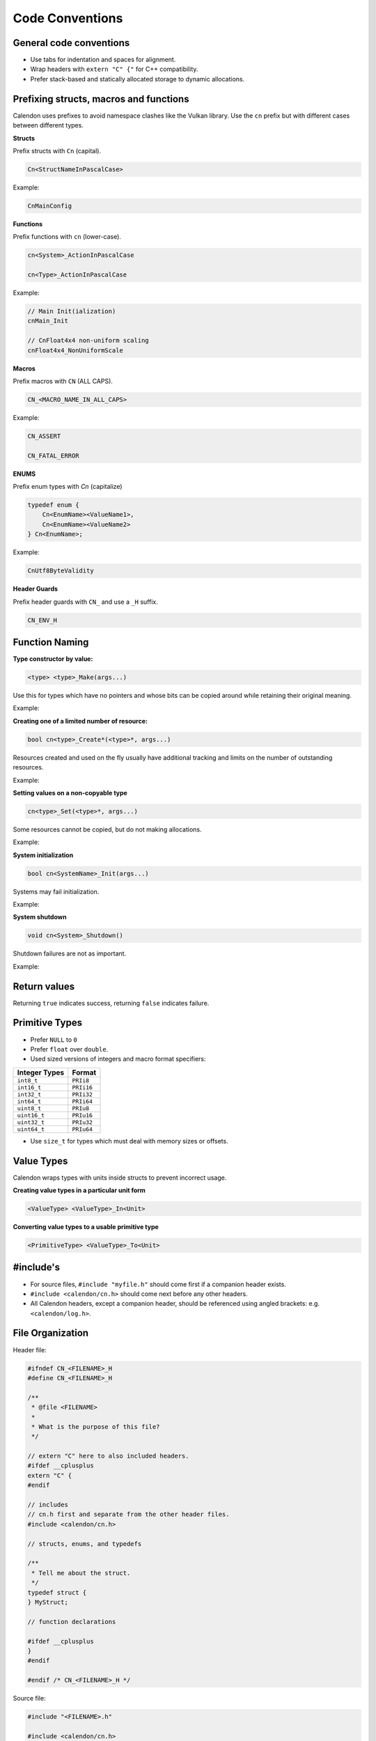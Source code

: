 Code Conventions
========================

General code conventions
------------------------

- Use tabs for indentation and spaces for alignment.
- Wrap headers with ``extern "C" {"`` for C++ compatibility.
- Prefer stack-based and statically allocated storage to dynamic allocations.


Prefixing structs, macros and functions
---------------------------------------

Calendon uses prefixes to avoid namespace clashes like the Vulkan library.  Use
the ``cn`` prefix but with different cases between different types.

**Structs**

Prefix structs with ``Cn`` (capital).

.. code-block::

    Cn<StructNameInPascalCase>

Example:

.. code-block::

    CnMainConfig

**Functions**

Prefix functions with ``cn`` (lower-case).

.. code-block::

    cn<System>_ActionInPascalCase

    cn<Type>_ActionInPascalCase

Example:

.. code-block::

    // Main Init(ialization)
    cnMain_Init

    // CnFloat4x4 non-uniform scaling
    cnFloat4x4_NonUniformScale

**Macros**

Prefix macros with ``CN`` (ALL CAPS).

.. code-block::

    CN_<MACRO_NAME_IN_ALL_CAPS>

Example:

.. code-block::

    CN_ASSERT

    CN_FATAL_ERROR

**ENUMS**

Prefix enum types with `Cn` (capitalize)

.. code-block::

    typedef enum {
        Cn<EnumName><ValueName1>,
        Cn<EnumName><ValueName2>
    } Cn<EnumName>;

Example:

.. code-block::

    CnUtf8ByteValidity

**Header Guards**

Prefix header guards with ``CN_`` and use a ``_H`` suffix.

.. code-block::

    CN_ENV_H


Function Naming
---------------

**Type constructor by value:**

.. code-block::

    <type> <type>_Make(args...)

Use this for types which have no pointers and whose bits can be copied around
while retaining their original meaning.

Example:

.. doxygenfunction:: cnFloat2_Make

**Creating one of a limited number of resource:**

.. code-block::

    bool cn<type>_Create*(<type>*, args...)

Resources created and used on the fly usually have additional tracking and
limits on the number of outstanding resources.

Example:

.. doxygenfunction:: cnR_CreateSprite

**Setting values on a non-copyable type**

.. code-block::

    cn<type>_Set(<type>*, args...)

Some resources cannot be copied, but do not making allocations.

Example:

.. doxygenfunction:: cnPathBuffer_Set

**System initialization**

.. code-block::

    bool cn<SystemName>_Init(args...)

Systems may fail initialization.

Example:

.. doxygenfunction:: cnLog_Init

**System shutdown**

.. code-block::

    void cn<System>_Shutdown()

Shutdown failures are not as important.

Example:

.. doxygenfunction:: cnLog_Shutdown

Return values
------------------------

Returning ``true`` indicates success, returning ``false`` indicates failure.

Primitive Types
---------------

- Prefer ``NULL`` to ``0``
- Prefer ``float`` over ``double``.
- Used sized versions of integers and macro format specifiers:

+-------------------+-----------------+
| Integer Types     |  Format         |
+===================+=================+
| ``int8_t``        |  ``PRIi8``      |
+-------------------+-----------------+
| ``int16_t``       |  ``PRIi16``     |
+-------------------+-----------------+
| ``int32_t``       |  ``PRIi32``     |
+-------------------+-----------------+
| ``int64_t``       |  ``PRIi64``     |
+-------------------+-----------------+
| ``uint8_t``       |  ``PRIu8``      |
+-------------------+-----------------+
| ``uint16_t``      |  ``PRIu16``     |
+-------------------+-----------------+
| ``uint32_t``      |  ``PRIu32``     |
+-------------------+-----------------+
| ``uint64_t``      |  ``PRIu64``     |
+-------------------+-----------------+

- Use ``size_t`` for types which must deal with memory sizes or offsets.

Value Types
-----------

Calendon wraps types with units inside structs to prevent incorrect usage.

**Creating value types in a particular unit form**

.. code-block::

    <ValueType> <ValueType>_In<Unit>

.. doxygenfunction:: cnPlanarAngle_InDegrees

**Converting value types to a usable primitive type**

.. code-block::

    <PrimitiveType> <ValueType>_To<Unit>

.. doxygenfunction:: cnPlanarAngle_ToRadians

#include's
-------------------

- For source files, ``#include "myfile.h"`` should come first if a companion
  header exists.
- ``#include <calendon/cn.h>`` should come next before any other headers.
- All Calendon headers, except a companion header, should be referenced using
  angled brackets: e.g. ``<calendon/log.h>``.

File Organization
-----------------

Header file:

.. code-block::

    #ifndef CN_<FILENAME>_H
    #define CN_<FILENAME>_H

    /**
     * @file <FILENAME>
     *
     * What is the purpose of this file?
     */

    // extern "C" here to also included headers.
    #ifdef __cplusplus
    extern "C" {
    #endif

    // includes
    // cn.h first and separate from the other header files.
    #include <calendon/cn.h>

    // structs, enums, and typedefs

    /**
     * Tell me about the struct.
     */
    typedef struct {
    } MyStruct;

    // function declarations

    #ifdef __cplusplus
    }
    #endif

    #endif /* CN_<FILENAME>_H */

Source file:

.. code-block::

    #include "<FILENAME>.h"

    #include <calendon/cn.h>

    // static variables

    // functions


Documentation and Comments
--------------------------

Comment should be terminated by a period (.) to indicate that it is a complete
thought and not accidentally cut off.

Use Javadoc style ``/** */`` for documentation with "space-star-space" on
intermediate lines.  Functions should be documented in source (``.c``) files to
keep their documentation close to the code.  Macros, structs, and typedef must
be documented at their definition sites.

.. code-block::

    /**
     * Errors are serious issues which must be addressed prior to shipping a product
     * and fixed as soon as possible when detected in release.
     */
    #define CN_ERROR(system, msg, ...) \
        CN_LOG(system, CnLogVerbosityError, msg, ##__VA_ARGS__); \
        CN_DEBUG_BREAK()
